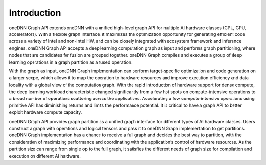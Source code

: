 ============
Introduction
============

oneDNN Graph API extends oneDNN with a unified high-level graph API for multiple
AI hardware classes (CPU, GPU, accelerators). With a flexible graph interface,
it maximizes the optimization opportunity for generating efficient code across a
variety of Intel and non-Intel HW, and can be closely integrated with ecosystem
framework and inference engines. oneDNN Graph API accepts a deep learning
computation graph as input and performs graph partitioning, where nodes that are
candidates for fusion are grouped together. oneDNN Graph compiles and executes a
group of deep learning operations in a graph partition as a fused operation.

With the graph as input, oneDNN Graph implementation can perform target-specific
optimization and code generation on a larger scope, which allows it to map the
operation to hardware resources and improve execution efficiency and data
locality with a global view of the computation graph. With the rapid
introduction of hardware support for dense compute, the deep learning workload
characteristic changed significantly from a few hot spots on compute-intensive
operations to a broad number of operations scattering across the applications.
Accelerating a few compute-intensive operations using primitive API has
diminishing returns and limits the performance potential. It is critical to have
a graph API to better exploit hardware compute capacity.

oneDNN Graph API provides graph partition as a unified graph interface for
different types of  AI hardware classes. Users construct a graph with operations
and logical tensors and pass it to oneDNN Graph implementation to get
partitions. oneDNN Graph implementation has a chance to receive a full graph and
decides the best way to partition, with the consideration of maximizing
performance and coordinating with the application’s control of hardware
resources. As the partition size can range from single op to the full graph, it
satisfies the different needs of graph size for compilation and execution on
different AI hardware.
